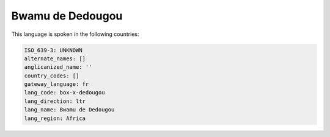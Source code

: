 .. _box-x-dedougou:

Bwamu de Dedougou
=================

This language is spoken in the following countries:


.. code-block:: yaml

    ISO_639-3: UNKNOWN
    alternate_names: []
    anglicanized_name: ''
    country_codes: []
    gateway_language: fr
    lang_code: box-x-dedougou
    lang_direction: ltr
    lang_name: Bwamu de Dedougou
    lang_region: Africa
    
